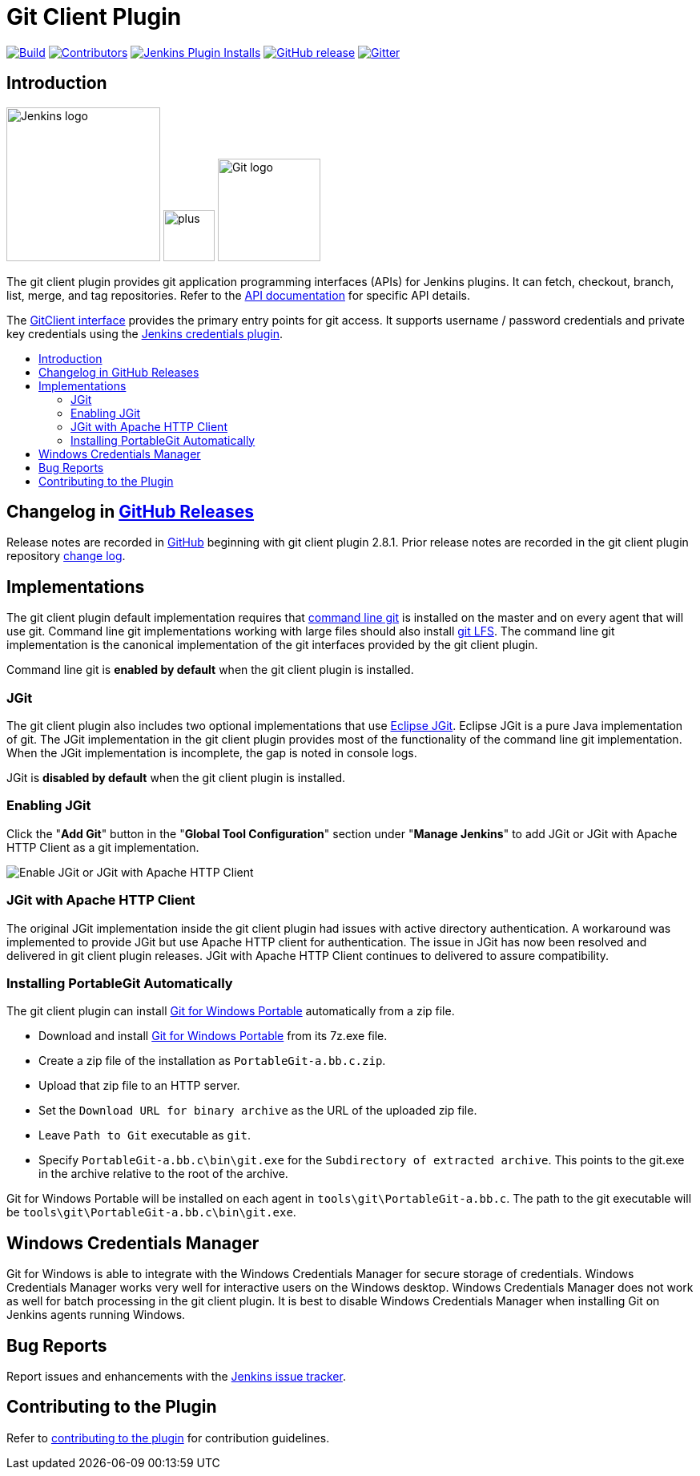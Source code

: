 [#git-client-plugin]
= Git Client Plugin
:toc: macro
:toc-title:

link:https://ci.jenkins.io/job/Plugins/job/git-client-plugin/job/master/[image:https://ci.jenkins.io/job/Plugins/job/git-client-plugin/job/master/badge/icon[Build]]
link:https://github.com/jenkinsci/git-client-plugin/graphs/contributors[image:https://img.shields.io/github/contributors/jenkinsci/git-client-plugin.svg?color=blue[Contributors]]
link:https://plugins.jenkins.io/git-client[image:https://img.shields.io/jenkins/plugin/i/git-client.svg?color=blue&label=installations[Jenkins Plugin Installs]]
link:https://github.com/jenkinsci/git-client-plugin/releases/latest[image:https://img.shields.io/github/release/jenkinsci/git-client-plugin.svg?label=changelog[GitHub release]]
link:https://gitter.im/jenkinsci/git-plugin[image:https://badges.gitter.im/jenkinsci/git-plugin.svg[Gitter]]

[#introduction]
== Introduction

[.float-group]
--
[.text-center]
image:https://jenkins.io/images/logos/jenkins/jenkins.png[Jenkins logo,height=192,role=center,float=right]
image:images/signe-1923369_640.png[plus,height=64,float=right]
image:https://git-scm.com/images/logos/downloads/Git-Logo-2Color.png[Git logo,height=128,float=right]
--

The git client plugin provides git application programming interfaces (APIs) for Jenkins plugins.
It can fetch, checkout, branch, list, merge, and tag repositories.
Refer to the https://javadoc.jenkins-ci.org/plugin/git-client/[API documentation] for specific API details.

The https://javadoc.jenkins-ci.org/plugin/git-client/org/jenkinsci/plugins/gitclient/GitClient.html[GitClient interface] provides the primary entry points for git access.
It supports username / password credentials and private key credentials using the https://plugins.jenkins.io/credentials[Jenkins credentials plugin].

toc::[]

[#changelog]
== Changelog in https://github.com/jenkinsci/git-client-plugin/releases[GitHub Releases]

Release notes are recorded in https://github.com/jenkinsci/git-client-plugin/releases[GitHub] beginning with git client plugin 2.8.1.
Prior release notes are recorded in the git client plugin repository link:CHANGELOG.adoc#changelog-moved-to-github-releases[change log].

[#implementations]
== Implementations

The git client plugin default implementation requires that https://git-scm.com/downloads[command line git] is installed on the master and on every agent that will use git.
Command line git implementations working with large files should also install https://git-lfs.github.com/[git LFS].
The command line git implementation is the canonical implementation of the git interfaces provided by the git client plugin.

Command line git is *enabled by default* when the git client plugin is installed.

[#jgit]
=== JGit

The git client plugin also includes two optional implementations that use https://www.eclipse.org/jgit/[Eclipse JGit].
Eclipse JGit is a pure Java implementation of git.
The JGit implementation in the git client plugin provides most of the functionality of the command line git implementation.
When the JGit implementation is incomplete, the gap is noted in console logs.

JGit is *disabled by default* when the git client plugin is installed.

[#enabling-jgit]
=== Enabling JGit

Click the "*Add Git*" button in the "*Global Tool Configuration*" section under "*Manage Jenkins*" to add JGit or JGit with Apache HTTP Client as a git implementation.

image::images/enable-jgit.png[Enable JGit or JGit with Apache HTTP Client]

[#jgit-with-apache-http-client]
=== JGit with Apache HTTP Client

The original JGit implementation inside the git client plugin had issues with active directory authentication.
A workaround was implemented to provide JGit but use Apache HTTP client for authentication.
The issue in JGit has now been resolved and delivered in git client plugin releases.
JGit with Apache HTTP Client continues to delivered to assure compatibility.

[#installing-portablegit-automatically]
=== Installing PortableGit Automatically
The git client plugin can install link:https://git-scm.com/download/win[Git for Windows Portable] automatically from a zip file.

* Download and install link:https://github.com/git-for-windows/git/releases/[Git for Windows Portable] from its 7z.exe file.
* Create a zip file of the installation as `PortableGit-a.bb.c.zip`.
* Upload that zip file to an HTTP server.
* Set the `Download URL for binary archive` as the URL of the uploaded zip file.
* Leave `Path to Git` executable as `git`.
* Specify `PortableGit-a.bb.c\bin\git.exe` for the `Subdirectory of extracted archive`.
  This points to the git.exe in the archive relative to the root of the archive.

Git for Windows Portable will be installed on each agent in `tools\git\PortableGit-a.bb.c`.
The path to the git executable will be `tools\git\PortableGit-a.bb.c\bin\git.exe`.

[#windows-credentials-manager]
== Windows Credentials Manager

Git for Windows is able to integrate with the Windows Credentials Manager for secure storage of credentials.
Windows Credentials Manager works very well for interactive users on the Windows desktop.
Windows Credentials Manager does not work as well for batch processing in the git client plugin.
It is best to disable Windows Credentials Manager when installing Git on Jenkins agents running Windows.

[#bug-reports]
== Bug Reports

Report issues and enhancements with the https://issues.jenkins-ci.org[Jenkins issue tracker].

[#contributing-to-the-plugin]
== Contributing to the Plugin

Refer to link:CONTRIBUTING.adoc#contributing-to-the-git-client-plugin[contributing to the plugin] for contribution guidelines.
